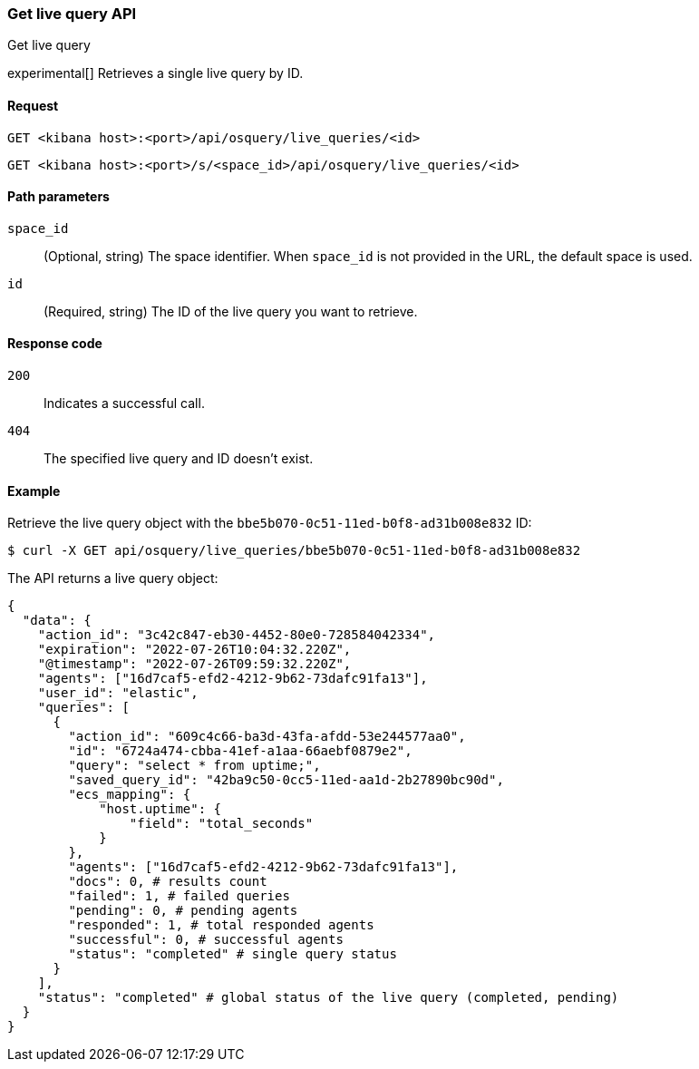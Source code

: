 [[osquery-manager-live-queries-api-get]]
=== Get live query API
++++
<titleabbrev>Get live query</titleabbrev>
++++

experimental[] Retrieves a single live query by ID.


[[osquery-manager-live-queries-api-get-request]]
==== Request

`GET <kibana host>:<port>/api/osquery/live_queries/<id>`

`GET <kibana host>:<port>/s/<space_id>/api/osquery/live_queries/<id>`


[[osquery-manager-live-queries-api-get-params]]
==== Path parameters

`space_id`::
(Optional, string) The space identifier. When `space_id` is not provided in the URL, the default space is used.

`id`::
(Required, string) The ID of the live query you want to retrieve.


[[osquery-manager-live-queries-api-get-codes]]
==== Response code

`200`::
Indicates a successful call.

`404`::
The specified live query and ID doesn't exist.


[[osquery-manager-live-queries-api-get-example]]
==== Example

Retrieve the live query object with the `bbe5b070-0c51-11ed-b0f8-ad31b008e832` ID:

[source,sh]
--------------------------------------------------
$ curl -X GET api/osquery/live_queries/bbe5b070-0c51-11ed-b0f8-ad31b008e832
--------------------------------------------------
// KIBANA

The API returns a live query object:

[source,sh]
--------------------------------------------------
{
  "data": {
    "action_id": "3c42c847-eb30-4452-80e0-728584042334",
    "expiration": "2022-07-26T10:04:32.220Z",
    "@timestamp": "2022-07-26T09:59:32.220Z",
    "agents": ["16d7caf5-efd2-4212-9b62-73dafc91fa13"],
    "user_id": "elastic",
    "queries": [
      {
        "action_id": "609c4c66-ba3d-43fa-afdd-53e244577aa0",
        "id": "6724a474-cbba-41ef-a1aa-66aebf0879e2",
        "query": "select * from uptime;",
        "saved_query_id": "42ba9c50-0cc5-11ed-aa1d-2b27890bc90d",
        "ecs_mapping": {
            "host.uptime": {
                "field": "total_seconds"
            }
        },
        "agents": ["16d7caf5-efd2-4212-9b62-73dafc91fa13"],
        "docs": 0, # results count
        "failed": 1, # failed queries 
        "pending": 0, # pending agents
        "responded": 1, # total responded agents 
        "successful": 0, # successful agents
        "status": "completed" # single query status
      }
    ],
    "status": "completed" # global status of the live query (completed, pending)
  }
}
--------------------------------------------------
